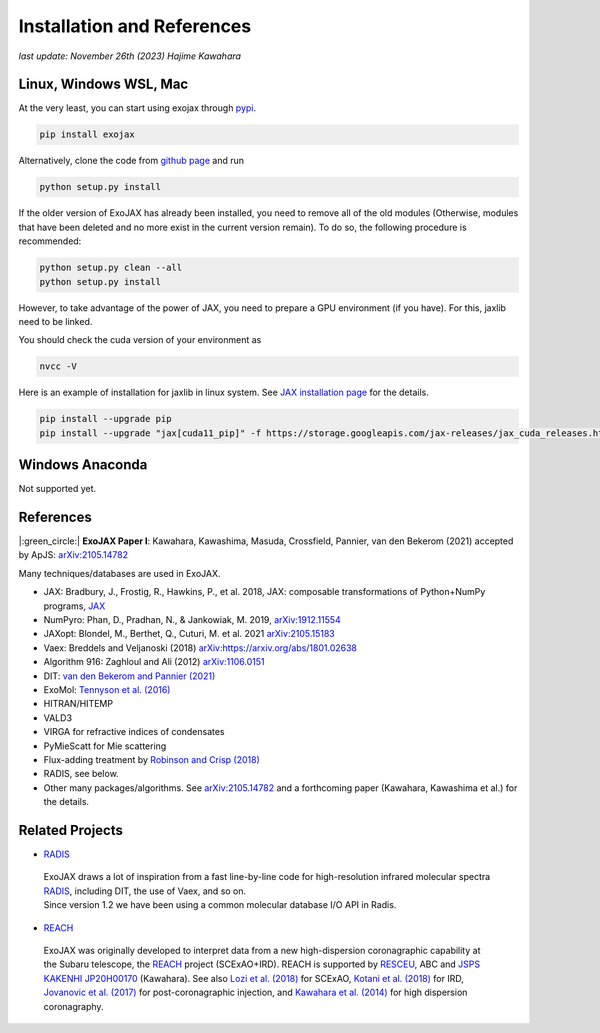 Installation and References
----------------------------------

*last update: November 26th (2023) Hajime Kawahara*

Linux, Windows WSL, Mac
============================

At the very least, you can start using exojax through `pypi <https://pypi.org/project/exojax/>`_.

.. code:: sh
	  
	  pip install exojax


Alternatively, clone the code from `github page <https://github.com/HajimeKawahara/exojax>`_ and run

.. code:: sh
	  
	  python setup.py install

If the older version of ExoJAX has already been installed, you need to remove all of the old modules (Otherwise, modules that have been deleted and no more exist in the current version remain). To do so, the following procedure is recommended:

.. code:: sh
	  
	  python setup.py clean --all 
	  python setup.py install

	  
However, to take advantage of the power of JAX, you need to prepare a GPU environment (if you have). For this, jaxlib need to be linked.

You should check the cuda version of your environment as

.. code:: sh

	  nvcc -V

Here is an example of installation for jaxlib in linux system. See `JAX installation page <https://github.com/google/jax#installation>`_ for the details.

.. code:: sh

		pip install --upgrade pip
		pip install --upgrade "jax[cuda11_pip]" -f https://storage.googleapis.com/jax-releases/jax_cuda_releases.html

Windows Anaconda
===================

Not supported yet.
		

		
References
=================

|:green_circle:| **ExoJAX Paper I**:  Kawahara, Kawashima, Masuda, Crossfield, Pannier, van den Bekerom (2021) accepted by ApJS: `arXiv:2105.14782 <http://arxiv.org/abs/2105.14782>`_


Many techniques/databases are used in ExoJAX.

- JAX: Bradbury, J., Frostig, R., Hawkins, P., et al. 2018, JAX: composable transformations of Python+NumPy programs, `JAX <http://github.com/google/jax>`_
- NumPyro: Phan, D., Pradhan, N., & Jankowiak, M. 2019, `arXiv:1912.11554 <http://arxiv.org/abs/1912.11554>`_
- JAXopt: Blondel, M., Berthet, Q., Cuturi, M. et al. 2021 `arXiv:2105.15183 <http://arxiv.org/abs/2105.15183>`_
- Vaex: Breddels and Veljanoski (2018) `arXiv:https://arxiv.org/abs/1801.02638 <https://arxiv.org/abs/1801.02638>`_
- Algorithm 916: Zaghloul and Ali (2012) `arXiv:1106.0151 <https://arxiv.org/abs/1106.0151>`_
- DIT: `van den Bekerom and Pannier (2021) <https://www.sciencedirect.com/science/article/abs/pii/S0022407320310049>`_ 
- ExoMol: `Tennyson et al. (2016) <https://www.sciencedirect.com/science/article/abs/pii/S0022285216300807?via%3Dihub>`_
- HITRAN/HITEMP
- VALD3
- VIRGA for refractive indices of condensates
- PyMieScatt for Mie scattering
- Flux-adding treatment by `Robinson and Crisp (2018) <https://www.sciencedirect.com/science/article/pii/S0022407317305101?via%3Dihub>`_
- RADIS, see below.
- Other many packages/algorithms. See `arXiv:2105.14782 <http://arxiv.org/abs/2105.14782>`_ and a forthcoming paper (Kawahara, Kawashima et al.) for the details.


Related Projects
=====================
  
- `RADIS <https://github.com/radis/radis>`_

 | ExoJAX draws a lot of inspiration from a fast line-by-line code for high-resolution infrared molecular spectra `RADIS <https://github.com/radis/radis>`_, including DIT, the use of Vaex, and so on. 
 | Since version 1.2 we have been using a common molecular database I/O API in Radis.

- `REACH <http://secondearths.sakura.ne.jp/reach/>`_
  
 | ExoJAX was originally developed to interpret data from a new high-dispersion coronagraphic capability at the Subaru telescope, the `REACH <http://secondearths.sakura.ne.jp/reach/>`_ project (SCExAO+IRD). REACH is supported by `RESCEU <http://www.resceu.s.u-tokyo.ac.jp/top.php>`_, ABC and `JSPS KAKENHI JP20H00170 <https://kaken.nii.ac.jp/en/grant/KAKENHI-PROJECT-20H00170/>`_ (Kawahara). See also `Lozi et al. (2018) <https://ui.adsabs.harvard.edu/abs/2018SPIE10703E..59L/abstract>`_ for SCExAO, `Kotani et al. (2018) <https://ui.adsabs.harvard.edu/abs/2018SPIE10702E..11K/abstract>`_ for IRD, `Jovanovic et al. (2017) <https://ui.adsabs.harvard.edu/abs/2017arXiv171207762J/abstract>`_ for post-coronagraphic injection, and `Kawahara et al. (2014) <https://ui.adsabs.harvard.edu/abs/2014ApJS..212...27K/abstract>`_ for high dispersion coronagraphy.
